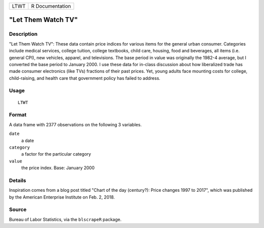 ==== ===============
LTWT R Documentation
==== ===============

"Let Them Watch TV"
-------------------

Description
~~~~~~~~~~~

"Let Them Watch TV": These data contain price indices for various items
for the general urban consumer. Categories include medical services,
college tuition, college textbooks, child care, housing, food and
beverages, all items (i.e. general CPI), new vehicles, apparel, and
televisions. The base period in value was originally the 1982-4 average,
but I converted the base period to January 2000. I use these data for
in-class discussion about how liberalized trade has made consumer
electronics (like TVs) fractions of their past prices. Yet, young adults
face mounting costs for college, child-raising, and health care that
government policy has failed to address.

Usage
~~~~~

::

   LTWT

Format
~~~~~~

A data frame with 2377 observations on the following 3 variables.

``date``
   a date

``category``
   a factor for the particular category

``value``
   the price index. Base: January 2000

Details
~~~~~~~

Inspiration comes from a blog post titled "Chart of the day (century?):
Price changes 1997 to 2017", which was published by the American
Enterprise Institute on Feb. 2, 2018.

Source
~~~~~~

Bureau of Labor Statistics, via the ``blscrapeR`` package.
